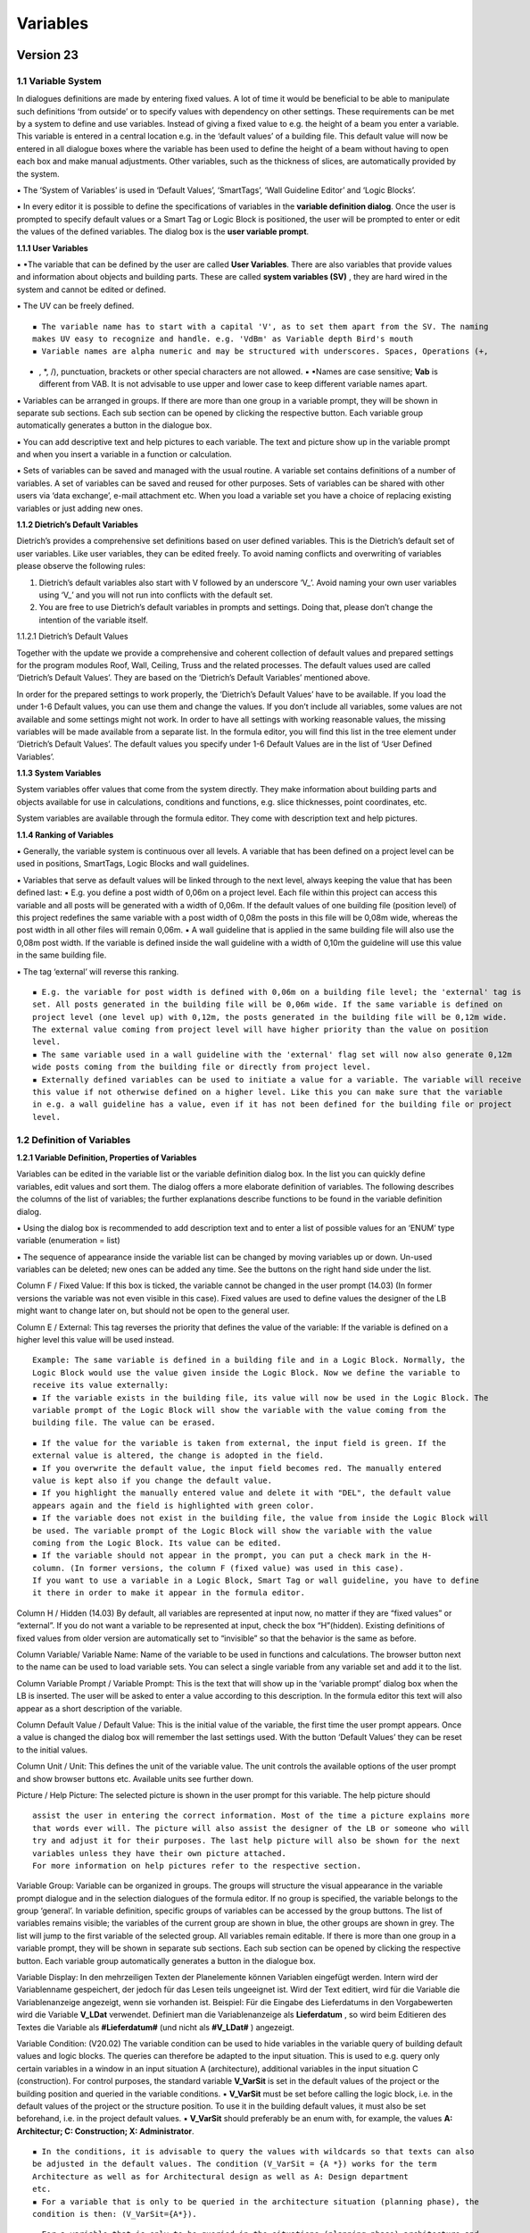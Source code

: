 Variables
=========

Version 23
~~~~~~~~~~

.. _variables-1:



1.1 Variable System
-------------------

In dialogues definitions are made by entering fixed values. A lot of
time it would be beneficial to be able to manipulate such definitions
‘from outside’ or to specify values with dependency on other settings.
These requirements can be met by a system to define and use variables.
Instead of giving a fixed value to e.g. the height of a beam you enter a
variable. This variable is entered in a central location e.g. in the
‘default values’ of a building file. This default value will now be
entered in all dialogue boxes where the variable has been used to define
the height of a beam without having to open each box and make manual
adjustments. Other variables, such as the thickness of slices, are
automatically provided by the system.

▪ The ‘System of Variables’ is used in ‘Default Values’, ‘SmartTags’,
‘Wall Guideline Editor’ and ‘Logic Blocks’.

▪ In every editor it is possible to define the specifications of
variables in the **variable definition dialog**. Once the user is
prompted to specify default values or a Smart Tag or Logic Block is
positioned, the user will be prompted to enter or edit the values of the
defined variables. The dialog box is the **user variable prompt**.

**1.1.1 User Variables**

▪ ▪The variable that can be defined by the user are called **User
Variables**. There are also variables that provide values and
information about objects and building parts. These are called **system
variables (SV)** , they are hard wired in the system and cannot be
edited or defined.

▪ The UV can be freely defined.

::

   ▪ The variable name has to start with a capital 'V', as to set them apart from the SV. The naming
   makes UV easy to recognize and handle. e.g. 'VdBm' as Variable depth Bird's mouth
   ▪ Variable names are alpha numeric and may be structured with underscores. Spaces, Operations (+,

-  , \*, /), punctuation, brackets or other special characters are not
   allowed. ▪ ▪Names are case sensitive; **Vab** is different from VAB.
   It is not advisable to use upper and lower case to keep different
   variable names apart.

▪ Variables can be arranged in groups. If there are more than one group
in a variable prompt, they will be shown in separate sub sections. Each
sub section can be opened by clicking the respective button. Each
variable group automatically generates a button in the dialogue box.

▪ You can add descriptive text and help pictures to each variable. The
text and picture show up in the variable prompt and when you insert a
variable in a function or calculation.

▪ Sets of variables can be saved and managed with the usual routine. A
variable set contains definitions of a number of variables. A set of
variables can be saved and reused for other purposes. Sets of variables
can be shared with other users via ‘data exchange’, e-mail attachment
etc. When you load a variable set you have a choice of replacing
existing variables or just adding new ones.

**1.1.2 Dietrich’s Default Variables**

Dietrich’s provides a comprehensive set definitions based on user
defined variables. This is the Dietrich’s default set of user variables.
Like user variables, they can be edited freely. To avoid naming
conflicts and overwriting of variables please observe the following
rules:

1) Dietrich’s default variables also start with V followed by an
   underscore ‘V\_’. Avoid naming your own user variables using ‘V\_’
   and you will not run into conflicts with the default set.

2) You are free to use Dietrich’s default variables in prompts and
   settings. Doing that, please don’t change the intention of the
   variable itself.

1.1.2.1 Dietrich’s Default Values

Together with the update we provide a comprehensive and coherent
collection of default values and prepared settings for the program
modules Roof, Wall, Ceiling, Truss and the related processes. The
default values used are called ‘Dietrich’s Default Values’. They are
based on the ‘Dietrich’s Default Variables’ mentioned above.

In order for the prepared settings to work properly, the ‘Dietrich’s
Default Values’ have to be available. If you load the under 1-6 Default
values, you can use them and change the values. If you don’t include all
variables, some values are not available and some settings might not
work. In order to have all settings with working reasonable values, the
missing variables will be made available from a separate list. In the
formula editor, you will find this list in the tree element under
‘Dietrich’s Default Values’. The default values you specify under 1-6
Default Values are in the list of ‘User Defined Variables’.

**1.1.3 System Variables**

System variables offer values that come from the system directly. They
make information about building parts and objects available for use in
calculations, conditions and functions, e.g. slice thicknesses, point
coordinates, etc.

System variables are available through the formula editor. They come
with description text and help pictures.

**1.1.4 Ranking of Variables**

▪ Generally, the variable system is continuous over all levels. A
variable that has been defined on a project level can be used in
positions, SmartTags, Logic Blocks and wall guidelines.

▪ Variables that serve as default values will be linked through to the
next level, always keeping the value that has been defined last: ▪ E.g.
you define a post width of 0,06m on a project level. Each file within
this project can access this variable and all posts will be generated
with a width of 0,06m. If the default values of one building file
(position level) of this project redefines the same variable with a post
width of 0,08m the posts in this file will be 0,08m wide, whereas the
post width in all other files will remain 0,06m. ▪ A wall guideline that
is applied in the same building file will also use the 0,08m post width.
If the variable is defined inside the wall guideline with a width of
0,10m the guideline will use this value in the same building file.

▪ The tag ‘external’ will reverse this ranking.

::

   ▪ E.g. the variable for post width is defined with 0,06m on a building file level; the 'external' tag is
   set. All posts generated in the building file will be 0,06m wide. If the same variable is defined on
   project level (one level up) with 0,12m, the posts generated in the building file will be 0,12m wide.
   The external value coming from project level will have higher priority than the value on position
   level.
   ▪ The same variable used in a wall guideline with the 'external' flag set will now also generate 0,12m
   wide posts coming from the building file or directly from project level.
   ▪ Externally defined variables can be used to initiate a value for a variable. The variable will receive
   this value if not otherwise defined on a higher level. Like this you can make sure that the variable
   in e.g. a wall guideline has a value, even if it has not been defined for the building file or project
   level.

1.2 Definition of Variables
---------------------------

**1.2.1 Variable Definition, Properties of Variables**

Variables can be edited in the variable list or the variable definition
dialog box. In the list you can quickly define variables, edit values
and sort them. The dialog offers a more elaborate definition of
variables. The following describes the columns of the list of variables;
the further explanations describe functions to be found in the variable
definition dialog.

▪ Using the dialog box is recommended to add description text and to
enter a list of possible values for an ‘ENUM’ type variable (enumeration
= list)

▪ The sequence of appearance inside the variable list can be changed by
moving variables up or down. Un-used variables can be deleted; new ones
can be added any time. See the buttons on the right hand side under the
list.

Column F / Fixed Value: If this box is ticked, the variable cannot be
changed in the user prompt (14.03) (In former versions the variable was
not even visible in this case). Fixed values are used to define values
the designer of the LB might want to change later on, but should not be
open to the general user.

Column E / External: This tag reverses the priority that defines the
value of the variable: If the variable is defined on a higher level this
value will be used instead.

::

   Example: The same variable is defined in a building file and in a Logic Block. Normally, the
   Logic Block would use the value given inside the Logic Block. Now we define the variable to
   receive its value externally:
   ▪ If the variable exists in the building file, its value will now be used in the Logic Block. The
   variable prompt of the Logic Block will show the variable with the value coming from the
   building file. The value can be erased.

::

   ▪ If the value for the variable is taken from external, the input field is green. If the
   external value is altered, the change is adopted in the field.
   ▪ If you overwrite the default value, the input field becomes red. The manually entered
   value is kept also if you change the default value.
   ▪ If you highlight the manually entered value and delete it with "DEL", the default value
   appears again and the field is highlighted with green color.
   ▪ If the variable does not exist in the building file, the value from inside the Logic Block will
   be used. The variable prompt of the Logic Block will show the variable with the value
   coming from the Logic Block. Its value can be edited.
   ▪ If the variable should not appear in the prompt, you can put a check mark in the H-
   column. (In former versions, the column F (fixed value) was used in this case).
   If you want to use a variable in a Logic Block, Smart Tag or wall guideline, you have to define
   it there in order to make it appear in the formula editor.

Column H / Hidden (14.03) By default, all variables are represented at
input now, no matter if they are “fixed values” or “external”. If you do
not want a variable to be represented at input, check the box
“H”(hidden). Existing definitions of fixed values from older version are
automatically set to “invisible” so that the behavior is the same as
before.

Column Variable/ Variable Name: Name of the variable to be used in
functions and calculations. The browser button next to the name can be
used to load variable sets. You can select a single variable from any
variable set and add it to the list.

Column Variable Prompt / Variable Prompt: This is the text that will
show up in the ‘variable prompt’ dialog box when the LB is inserted. The
user will be asked to enter a value according to this description. In
the formula editor this text will also appear as a short description of
the variable.

Column Default Value / Default Value: This is the initial value of the
variable, the first time the user prompt appears. Once a value is
changed the dialog box will remember the last settings used. With the
button ‘Default Values’ they can be reset to the initial values.

Column Unit / Unit: This defines the unit of the variable value. The
unit controls the available options of the user prompt and show browser
buttons etc. Available units see further down.

Picture / Help Picture: The selected picture is shown in the user prompt
for this variable. The help picture should

::

   assist the user in entering the correct information. Most of the time a picture explains more
   that words ever will. The picture will also assist the designer of the LB or someone who will
   try and adjust it for their purposes. The last help picture will also be shown for the next
   variables unless they have their own picture attached.
   For more information on help pictures refer to the respective section.

Variable Group: Variable can be organized in groups. The groups will
structure the visual appearance in the variable prompt dialogue and in
the selection dialogues of the formula editor. If no group is specified,
the variable belongs to the group ‘general’. In variable definition,
specific groups of variables can be accessed by the group buttons. The
list of variables remains visible; the variables of the current group
are shown in blue, the other groups are shown in grey. The list will
jump to the first variable of the selected group. All variables remain
editable. If there is more than one group in a variable prompt, they
will be shown in separate sub sections. Each sub section can be opened
by clicking the respective button. Each variable group automatically
generates a button in the dialogue box.

Variable Display: In den mehrzeiligen Texten der Planelemente können
Variablen eingefügt werden. Intern wird der Variablenname gespeichert,
der jedoch für das Lesen teils ungeeignet ist. Wird der Text editiert,
wird für die Variable die Variablenanzeige angezeigt, wenn sie vorhanden
ist. Beispiel: Für die Eingabe des Lieferdatums in den Vorgabewerten
wird die Variable **V_LDat** verwendet. Definiert man die
Variablenanzeige als **Lieferdatum** , so wird beim Editieren des Textes
die Variable als **#Lieferdatum#** (und nicht als **#V_LDat#** )
angezeigt.

Variable Condition: (V20.02) The variable condition can be used to hide
variables in the variable query of building default values and logic
blocks. The queries can therefore be adapted to the input situation.
This is used to e.g. query only certain variables in a window in an
input situation A (architecture), additional variables in the input
situation C (construction). For control purposes, the standard variable
**V_VarSit** is set in the default values of the project or the building
position and queried in the variable conditions. ▪ **V_VarSit** must be
set before calling the logic block, i.e. in the default values of the
project or the structure position. To use it in the building default
values, it must also be set beforehand, i.e. in the project default
values. ▪ **V_VarSit** should preferably be an enum with, for example,
the values **A: Architectur; C: Construction; X: Administrator**.

::

   ▪ In the conditions, it is advisable to query the values with wildcards so that texts can also
   be adjusted in the default values. The condition (V_VarSit = {A *}) works for the term
   Architecture as well as for Architectural design as well as A: Design department
   etc.
   ▪ For a variable that is only to be queried in the architecture situation (planning phase), the
   condition is then: (V_VarSit={A*}).

::

   ▪ For a variable that is only to be queried in the situations (planning phase) architecture and
   construction, the condition is then: (V_VarSit={A*~c*}).

::

   Variables with the identifier I (invisible) are never queried; the condition is only effective for
   variables for which I is not set.
   If the variable V_VarSit was not set in the default values, then all conditions would be false
   and no conditional variables would be displayed. In this case, the system sets the V_VarSit
   variable to "_" (an underscore). This can be used as follows:
   ▪ The variable is placed at the beginning of the variable queries for building default values
   and logic blocks V_VarSit_NotExist.

. It gets the variable condition: \**(V_VarSit=_)*\* , only appears in
this case. . The following text can be used to query the variables:
**The input situation is not** **defined!**.



::

   Input situation V_Varsit in the current dialog: The variable condition in a dialog (example
   default values building) is usually controlled by the value of V_Varsit that was set externally
   (example default values project). If V_Varsit is now also set in the current dialog, this value
   applies because the variables are read in first and then the display is set up. If you now
   change the value of V_Varsit in the dialog (i.e. in the default values for the building), this
   change only takes effect the next time the dialog is called. V_Varsit is created in the variable
   logic blocks so that it can be used in the formula editor. So that the value is taken over from
   the outside, you simply have to set V_Varsit to external.

Further Values: This list is only available for ENUM type variables.
Here you can specify the options that will appear in a drop down list in
the variable prompt. In the variable definition dialog there is one
value per line. The first value of the list automatically is the
default. In the variable list the values can be written into the
‘default value’ column, separated by semi colons.

Variable Description: Additional explanatory text for each variable.
This text will show up in the variable prompt and in the formula editor
when you pick a variable.

**1.2.2 Available Variable Units:**

Separator In the user prompt the text in column variable prompt will
appear as a headline for the next section. The user cannot enter a value
here. A default value has to be defined but is irrelevant (e.g. enter
‘0’).

Number Numeric value. Integer. This can be used e.g. to specify a number
of elements.

m, cm, mm, in, ft: length units. Meter, centimeter, millimeter, inches,
feet-inches

° Angle in degrees. 306° full circle

A-B Reference faces of objects A or B. A origin, B end. They can only be
used in Smart Tags.

C-F Reference faces of objects C through F (length faces without origin
and end). They can only be used in Smart Tags.

A-F Reference faces of objects A through F (length faces, origin and
end). They can only be used in Smart Tags.

txt Text

Y/N Yes/No: They can only be used in Smart Tags.

Enum Enumeration: List of texts the user can select from. The user
prompt will offer a drop down list and the user can select from a fixed
list of options. The first value of the list automatically is the
default. Use the variable definition dialog box to easily enter the list
items. Enum are used a lot to define conditions, but they can also be
used in texts.

Item#fixt Item number of fixtures. In the user prompt a browser button
allows to access the material dbase. The dbase will only show fixture
objects. This unit is used in Smart Tags primarily.

Item#Np Item number, no profile. In the user prompt a browser button
allows to access the material dbase. The dbase will only show object
types beam, sheet material, mold, auxiliary that do not have a profile
description attached. This unit is used to give 3D library objects a new
item#. Since the library objects can have any shape and form it does not
make sense to give them an item# of an object with a fixed section
profile.

Item#Obj Item number for objects. In the user prompt a browser button
allows to access the material dbase. The dbase will show object types
beam, sheet material, mold, auxiliary. This unit is used to give objects
that are created by the LB an item# and if required a profile
description, to enter I-beams etc.

BeamT Beam type. It can only be used in Smart Tags.

S/C Deliver to Shop or Construction site. It can only be used in Smart
Tags.

Texture SetTexture set for objects or 3D library objects. In the user
prompt a browser button allows to access to the texture sets.

ColTexture Additional color for texture sets. This color will be mixed
with the texture set of objects. In the user prompt a browser button
allows to access to the color selection.

**1.2.3 Variables: Help Pictures**

Help pictures are used to assist users in entering values for variables.

▪ ▪Possible file formats are: \*\*\ *.bmp,*.png, *.wmf,*.emf, \*.jpg**.

▪ Default size of help pictures is 340x340 pixel (used to be 300x300).
If the image file is bigger than that, it will automatically shrink to
fit. To save memory, bigger images (e.g. photos) should be edited with
appropriate software tools (e.g. http://www.irfanview.net/ ,
http://www.getpaint.net/, http://www.gimp.org/ ) to reduce size and
number of colors.

▪ Dietrich’s provides a comprehensive set of help pictures for different
applications. They can be found in the system directory for help
pictures **%dhpabb%** ,
e.g.  These pictures are
generally available for all users with a current release version. If you
share files using these pictures, you don’t have to share the linked
images as well. That’s why variable sets and default value definitions
only contain links to images, not the images themselves.

▪ If a saved set of variables contains links to images in %dhpabb% only
the reference links will be saved. If you link to images from a
different location, the image will be saved in-line with the variables.
If you share your definitions all images will be included either as
references or in-line.

▪ SmartTags only save references to images. If you share a LogicBlock
you will also have to include the images that have not been taken from
**%dhpabb%**

▪ Logic Blocks only save references to images. If you share a LogicBlock
you will also have to include the images that have not been taken from
**%dhpabb%**

▪ Wall guidelines save all help images in-line. If you share your wall
guidelines all images will be included either as references or in-line.

▪ ▪If a default values of projects, building files and roof profiles
contain links to images in **%dhpabb%** only the reference links will be
saved. If you link to images from a different location, the image will
be saved in-line with the default values. If you share a project or
individual files, all images will be included either as references or
in-line.

**1.2.4 Saving Variables in Variable Sets**

▪ Sets of variables can be saved and managed with the usual routine. You
can load entire sets or individual variables in a variable definition.

Single variables can be loaded by clicking the browser button next to
the variable name. Entire sets of variables can be loaded by selecting
the set in the pull down list at the top of the dialogue box.

▪ By loading saved variable you can make sure that you are always using
the same variable for the same purpose.

▪ Descriptive text and help pictures are automatically defined
appropriately.

▪ You can use saved variables in default values, SmartTags, Logic Blocks
and wall guidelines alike. They can be used as default values on project
level, building files and roof profiles.

▪ If you load an entire set, you have a choice of:

-  adding new variables only,
-  overwriting existing ones and adding new ones
-  clearing all variables and loading the entire set.

**1.2.5 Auxiliary functions for entering variables**

1.2.5.1 Variable Search

(V20.01) When creating and editing formulas, it often happens that you
have to look for the definition of the variable or colculations. In all
dialogs for the definition of variables and calculations (default
values, smart tags, logic blocks, HRB Editor) there is now a function to
search for variables or calculations. This is called up via the
corresponding button and the search term is entered:

▪ The exact text (e.g. **V_abc123** ) or with wildcards the text part,
e.g. **V_A**\ \* for all variables that begin with **V_A, \* abc**\ \*
for all that contain abc.

▪ The function searches both in the variable names and in the variable
query. You can also search for the text displayed if you do not know the
variable name.

▪ If you start the function again and enter a new search text, the
search starts automatically at the beginning of the variable list.

▪ With the button “continue” the most recently used search text is
searched for and the user jumps from the current position to the next
position that contains the text.

1.2.5.2 Variable Editor file

(V20.01) Variable Editor file: For editing calculations, it has proven
useful to be able to store them in a text file and edit them with a
conventional text editor. There are many helpful functions such as
searching, replacing, copying etc. available. Now, in all dialogs for
variable definition (default values, samrt tags, logic blocks and HRB
editor), the variables can also be swapped out and put back into a text
file. The files are located as for the calculations in **%DHPTMP%**
 ans the
filenames are**\ VAEditor.txt*\* bzw. **VAEditorHRB.txt**.

1.2.5.3 log-files for variables and calculations

When executing logic blocks and when working with wal guidelines we can
generate log files. These contain a list of the variables and
calculations with the corresponding values in the respective situation.
The log files are created in the **%DHPTMP%** directory (for example,

extremely helpful for the control, but these files are not necessary for
the application of logic blocks and wall guidelines The generation is
controlled in the project administration in the function ” *5 - 02 - 1
Log functions* ” via the checkbox ” *Create log files for variables* “.
If it is set, the log files are generated. By default, the checkbox is
not set, the files are not created. This saves time in the process.

2 Formulas and Text


2.1 Formulas
------------

Functions that can be used in calculations:

-  

   -  

      -  / Mathematical operations

() Brackets

sin, cos, tan Angle functions. Sin, cousin, tangent. Angle in degrees
(0-360°)

asin, acos, atan Angle functions. Arcus sinus, arcus cosinus, arcus
tangens. To determine an angle from the relationship between 2 sides of
a triangle. (Result in degrees 0-360°)

sqrt Square root ( sqrt(25) = 5)

^ Powers. (5^2 = 25)

Pi Math constant Pi (approx. 3.14159). Circumference of a circle with a
diameter of 2.5 = 2.5*Pi. etc.

round Rounding of numerical value. The rounding mode is round half up
(e.g. round(2.4) = 2; round(2.5)=3) If you want to round up you have to
add 0.5 to the value. (e.g. round(VAB+0.5); VAB=2,4 -> round(2.4+0.5) =
3 Important function to calculate distributions.

abs Absolute value. Turns positive and negative values into positive
values only. abs(25) is 25, abs(-25) is 25. Important function to
calculate distances between points independent of the sequence they are
selected in.

2.1.1.1 Formula editor

The formula editor shows a list of variables in the bottom left corner
that are used in a formula. Behind the variable names is description
text. If you select a variable, it will open in the tree element next to
it and where applicable, a help picture will be displayed. The content
of the formula will become more transparent.

(V20.01) HRB-Editor: Display of current values in the formula editor: If
a formula is opened in the formula editor, the current values of the
variables are also displayed in the variable list after the texts. At
the top of the dialog you can see the result of the whole formula. These
displays are very helpful in checking the formulas; it is easier to see
whether it is due to the current formula or whether there is an
unexpected value for a variable. The values can only be displayed in the
HRB editor, since only here are the system variables assigned.

2.1.1.2 All variables available in the formula editor

(15.01) Conditions can be defined for all types of formula. In
conditions, not only numeric values can be used. It is possible to use
all types of variables, e.g. texts. Therefore, not only variables for
numeric values are offered in the formula editor, but all types of
variables.

**2.1.2 Formulas with conditions, conditions**

Formulas may contain conditions. With conditions you can define formulas
that will react differently in certain situations. E.g. this should
reduce the number of required SmartTags dramatically.

A formula with condition consists of three parts, which are separated by
semicolons:

**(IF);(THEN);(ELSE)**

(14.03) Conditions can be interlaced, in order to cover more than 2
situations within one formula.

Examples:

**(condition 1);((condition 2);(2 true);(2 false));(1 un true) (** —————
*1 true————————* **)**

**(condition 1);(1 true);((condition 2);(2 true);(2 false)) (** - ————-
*1 false———–* **)**

The interlacing can be continued in ‘true’ and ‘false’ at the same time.

On the next level, the interlacing of conditions can go on. Example:

**(con. 1);(1 erf.);((con. 2);(2 true.);((con. 3);(3 true.);(3 false.)))
(** ——— *1 false———————————-* **) (** ——— *2 false————–* **)**

2.1.2.1 Comparisons, that can be used in LBs:

= Equal to. True if compared values are equal. E.g.: VAB = 4 is true if
VAB is exactly 4

!= Not equal to. True if compared values are not equal. It does not say
that one is greater than the other, or even that they can be compared in
size. e.g.: VAB != 4 is true if VAB is less or greater than 4.

   Greater than. True if the value in front of the sign is greater than
   the other. These relations are known as strict inequalities. e.g.:
   VAB>4 is true if VAB is bigger than 4

..

   = Greater than or equal to. True if value in front of the sign is
   greater than or equal to the other. e.g.: VAB>=4 is true if VAB is
   greater than or equal to 4

< Less than. True if the value in front of the sign is less than the
other. These relations are known as strict inequalities. e.g.: VAB<4 is
true if VAB is less than 4

<= Less than or equal to. True if value in front of the sign is less
than or equal to the other. e.g.: VAB<=4 is true if VAB is less than or
equal to 4

& AND. Multiple conditions can be linked with &. All linked comparisons
have to be true to make the entire inequality true. e.g. (VAB>4)&(VAB<8)

2.1.2.2 Linked conditions, logical links

Several conditions can be logically linked:

& logic **and**. All conditions associated with **and** must be met. So
if VAB must be greater than 4 and less than 8, the whole expression is:

(VAB> 4) & (VAB <8)

| logic **or**. (V20.01) At least one of the conditions must be met:

. As an **or** character (as in C ++) the \| used. You get this on the
keyboard with AltGr + “<”. . We use the normal **or** here: If at least
one of the two sub-conditions is met, the whole **or** expression is
met. Both partial conditions may also be met. (with the exclusive **or**
only one of the two should be met).

The logical links and **and** or **or** can also be used in combination.
Here are examples of conditional formulas:

Example: **((V_abc=a)|(V_abc=b));(0.04);(0.16)**

If the variable V_abc has the value a **or** b, the value is 0.04. In
all other cases the value is 0.16.

Example: **((V_aa=a)|(V_bb=b));(0.04);(0.16)**

If the variable V_aa has the value a **or** V_bb the value b, then the
value is 0.04. The overall condition is also met if both parts apply
(V_aa = a and V_bb = b). In all other cases the value is 0.16.

Example: **V_a1=0)&(V_a2!=0))|((V_a1!=0)&(V_a2=0)));(0.04);(0.16)**

Only one of the variables V_a1 and V_a2 may have the value 0, then the
value is 0.04. In all other cases the value is 0.16.

2.1.2.3 Possibilities of nesting conditions

In conditional formulas, the conditions can be very nested, e.g.:

::

   (((V_a1=0)&(V_a2!=0))|((V_a1!=0)&(V_a2=0)));(0.04);(0.16)

In conditional formulas, the conditions can also contain formulas, for
example:

::

   (V_a1=(1+2+V_a2));(0.04);(0.16)

In conditional formulas, complete conditional formulas can also be
placed in the true/false parts (after the first or second semicolon) and
thus be further nested, e.g.:

::

   (V_a1=0);((V_a2=0);(0.04);(0.16));(0.16)

However, no complete conditional formula may be used within a condition.

So the following is not allowed:

::

   (0.3<((0.4<0.5);(0.6);(0.1));(0.04);(0.10)

As said above, conditions may be nested arbitrarily and the individual
parts (left and right of the comparison sign) may also contain formulas.
But the condition must not contain a complete conditional formula. So no
semicolons may appear there.

Logically, these cases can be covered by rearranging the formula or, for
a better overview, can be broken down into several calculations.

2.1.2.4 Tolerances in comparisons:

If you compare calculated values, you have to observe, that internally
numbers are handled with a lot of decimal places. Instead of 1.0 the
result of a calculation could be 0.99999999999 or 1.00000000001. If you
compare for equality now (VA=1), the result may be false, even though
technically the result should be true.

▪ You can compare 2 values within a given tolerance range. To do that
you compare the difference to the desired value: e.g. VA = 1.0 shall be
true within a range of +/- 0.01. The difference has to be between -0.01
and +0.01. The condition can be defined as ((0.01>(VA - 1.0))&(-0.01<(VA
- 1.0))) To eliminate the negative part you can also use the function
‘abs’ for an absolute value (0.01>(abs(VA - 1.0)))

▪ In other cases it might be enough to compare a value with a safe
enough number. E.g. in a distribution function you would normally
calculate the number of pieces (VNumP). If the condition is now, that
there should be more than 3 pieces, you don’t compare with greater than
3, but with greater than 2.5 (VNumP>2.5). By doing that it does not
matter if VNumP is 2.99999 or 3.00001.

2.1.2.5 Texts in coditonal formulas

(21.01) This chapter from version 18.01 has been completely deleted.

2.1.2.6 Comparing texts:

Texts can be used for comparisons as well. Basically, you can use
variables with all units that contain no numerical value: txt, Idnr.,
Enum, A-F, …

The comparison value is written directly as a text without additional
tags. Example: If the variable ’ **V_Textvariable** ’ is supposed to be
equal ’ *Test* ’, the comparison is: **(V_Textvariable=Test)**

Texts are sorted alphabetically. So they can also be compared with ‘>’
and ‘<’. Texts coming first in the sorting are ‘smaller’ than texts
coming last in the sorting: So ’ **Aluminum** ’ is ’ *smaller* ’ than ’
**Brick** ’.

If the condition is, that teh variable contains empty text, the value of
the variable has to bigger ’ ’ (space character) **(V_Textvariable> )**.
There is no formula for empty text, so we have to compare with the
smallest possible value. The ’ ’ (space character) is one of the first
characters in the fonts. Only the control characters are on top. We have
to use one of the characters before ’ **#** ‘, because item numbers
begin with’ **#** ’.

2.1.2.7 Texts in conditions: Special case oa1 file (IFC Premium)

In the conditions of the oa1 files, comparisons are made with system
variables. Dabei ist folgendes zu beachten:

::

   If the system variable is a number, it is written directly; Example:
   Condition=(OH=1.23)
   If it is a text that starts with a number (only then), it must be written in quotes. Example:
   Condition=(IFCNAME="1.23")

2.1.2.8 Lists and wild cards in conditions

To now, it was only possible to compare with one single value in the
conditions. The new possibility of interrogating the storey (SWAKT) or
the property (AUSF) leads us to using lists and wild cards.

Lists: If a condition is only valid for GF, type (SWAKT=GF). If it is
valid for GF, IF and TF, type (SWAKT= **{GF\ UF\ AG})**. The list is put
into curly brackets, use tilde ‘~’ as a separator.

Wild card: If a condition is valid only for the property “E Stick Frame
R13”, type ( **AUSF=E Stick Frame R13)**. If it is valid for all
properties starting with “E”, type ( \**AUSF={E*})**. The expression is
put into curly brackets. Use asterisk ’*’ as a wild card. The following
arrangements can be used:

::

   ABC* Starts with ABC , arbitrary end

::

   *ABC Starts arbitrarily, ends on ABC

::

   *ABC* Contains ABC at any position

Listings and wildcards: Both possibilities can be combined as well. If
it is valid for all properties starting with ‘E’ or ‘I’, type
**(AUSF={E\ ~I}** ).

**2.1.3 Arrays in formulas**

Only Logic Blocks: Where you define coordinates in order to position
objects, library items and reference points of SmartTags, you can define
arrays.

▪ In every coordinate field you can enter an array as follows (
**ORIGIN\ SPACING\ QUANTITY** ). A quantity of

::

   1 means, you get only 1 object in origin.

▪ If you specify an array, you have to do so in X, Y and Z.

::

   X(1.0~0.1~5)Y(0.0~0.0~1)Z(0.0~0.0~1) Row along X with 5 objects, origin at 1.0 step size 0.

::

   X(1.0~0.1~5)Y(0.0~0.2~4)Z(0.0~0.0~1) Row along X with 5 objects, origin at 1.0 step size 0.1,
   this row 4 times along Y step size 0.2.

▪ With arrays, you can define rows, grids and 3 dimensional grids in one
go.

**2.1.4 Error message, reporting incorrect formulas**

(V20.01) With the introduction of the new formula system, the error
messages have also been revised:

▪ The display of formula errors has been expanded:

::

   ▫ Formulas are checked when files are opened (HRB, logic blocks, settings). If desired, the
   corresponding checkbox is set beforehand in the project administration in function 5- 02 - 1 log
   functions. The building must be restarted to take this into account.
   ▫ As far as possible, the type of formula error and the affected formula are displayed. This message
   can be copied to the clipboard and then used in the search function of editors.
   ▫ The display of further errors can be prevented by pressing the button in the message. This applies
   until the building (or HRB editor) is restarted. However, the error message of a division by 0 cannot
   be prevented.

2.2 Variables in Text, Item Numbers
-----------------------------------

Text is used in dimensions, texts and labels. In those cases, text can
be entered directly or via variables.

▪ In texts it is possible to mix any number of text strings and
variables. In order to use a variable in text the variable name has to
be between ‘#’ signs. Z.B. **‘’Length: #VL[m,3]#, Width: #VW[cm,1]#,
Height: #VH[cm,1]’**

▪ You can ask the user to enter text in the variable prompt for ’
**txt** ’ and **Enum** variables.

::

   ▪ Variables with item# or Beam Type are also text strings and can be used in text.
   ▪ Numeric values can be used in text. You have to define the format they should appear in. (see
   below)
   ▪ In addition to that it is possible to add the values of system variables.

▪ Formatting of numeric values in text:

::

   ▪ In order to show numeric values in different units and decimal places the unit and precision info is
   added to the Variable name in square brackets. e.g.: #V23[cm, 1]# will show the value of 'V23' in
   centimeter and 1 decimal place.
   ▪ For the units m (meter), cm (centimeter), mm (millimeter) and in (inches) you define the number
   of decimal places. For the unit ft (feet) you define the fraction you want to show. e.g. #VL[ft,16]#
   will show the value of VL in feet-inches and 16th (10'-0 3/16")
   ▪ ▪The unit of angles is '°' e.g. #Valpha[°,1]# is 45,3°

::

   ▪ For numeric values that are neither lengths nor angles you don't have to specify a unit, but you
   have to add the comma and number of decimals. e.g. #VNumP[,1]# .; #VNumP[,0]# number of
   pieces no decimals (3).
   (V20.02) There is an additional formatting option for the output of variables in texts. For this
   purpose, a filler character and the total number of characters are added after the decimal places.

::

    Example variable V _Num=34.34676. The formatting #V_Num[m,2] # outputs in m with rounding
   to 2 decimal places: 34.35. Now you can extend the formatting to #V_Zahl[m,2,x,8]#; this fills
   the text with x to a total of 8 digits: xxx34.35. The decimal separator also counts as one digit.

::

   If you do not need fill characters, the formatting can still be written with units and decimal
   places: #V_Num[m,2]#.

::

    If a text variable is formatted longer, no unit or rounding is required. For the variable V_Text =
   abcde , the formatting #V_Text[,,-,8]# fills the text with - to a total of 8 characters: ---abcde.
   The first two commas must be specified in the formatting, even if there is no unit and rounding.
    This formatting is used e.g. for right-aligned lists or for the formation of file names.

In the same way, text variables can be used to carry item numbers. Using
text and variables you can put together an item# that can be used for 3D
library objects and objects. This can be used to add a size to an item
number. E.g. you want to compare an item# with the text **‘rod’** and
the diameter ‘Vdia’ in full mm. The expression for the item# would be
‘rod#Vdia[mm,0]#’.

You can also use the calculations to compose text and have the result in
a variable. In calculations you also have the option to compose text
differently depending on conditions that you define. For further
information refer to the chapter: ‘Logic blocks - calculations’

**2.2.1 Special rules in formulas for caltculations of type text**

If a calculation has the type Text (unit txt), you can directly assign
plaintext, all kinds of variables or both mixed, and enter it in the
formula. There are the following rules to consider:

::

   ▪ If the calculation should directly take on the value of a variable of type text, then this variable can
   be written directly into the formula without special characters. If the calculation V_ZW_Text1 should
   get the value oft he variable V_Var_Text , sthe formula is simply: V_Var_Text

::

   Attention: The program first checks whether the whole text of the formula matches the name of a
   variable (system variables, user variables, calculations). Ist dies der Fall, so wird der Text
   bevorzugt als Variable interpretiert und ihr Wert übernommen.
   So you can not directly assign the text V_Var_Text in our case; it would be replaced by the content
   of the variable. The same applies to system variables: If a formula consists only of the word SWAKT ,
   this word will always be replaced by the content of the system variable SWAKT (current storey).

::

   If the text, which consists only of the name of a variable (system variables, user variables,
   calculations), is needed, a character must be prefixed or appended. The space can also be set
   ahead. Operators (- + * / ~ <> = etc.) are not allowed here. For our examples would be possible
   e.g.: _SWAKT or SWAKT_.

::

   ▪ If variables (system variables, user variables, calculations) are combined with plain text, the
   variable names must be enclosed in #: plain text #SWAKT#

::

   ▪ (17.01) These rules also apply to formulas that are part of a conditional formula.
   (18.01) It should be noted here that plaintext in conditional formulas must always be written in
   apostrophes.
   Example: The value of SWAKT is GF.

::

   The conditional formula ( condition );(#SWAKT#);(SWAKT) results:

::

   Condition met: GF (#SWAKT# is replaced by value)

::

   Condition not met: GF (SWAKT is recognized as a variable because it stands
   alone, so it is also replaced by value)
   The conditional formula ( condition );("Klartext" #SWAKT#);("Klartext" SWAKT) results

::

   Condition met: Klartext GF (#SWAKT# is replaced by value)

::

   Condition not met: Klartext SWAKT (SWAKT is recognized as a variable because it stands
   alone)

2.2.1.1 Conditional formulas for calculations of type text (unit txt)

(21.01) For calculations of type decimal (unit m) conditions may contain
mathematical formulas as well as text comparisons. However, the formulas
of intermediate values of type text (unit txt) are treated completely as
texts only; thus, conditions are performed with text comparison.
Conditions for intermediate calculations of type text may not contain
mathematical formulas.

::

   Example of a calculations of type text:
   The following conditional formula is possible, because the condition compares texts: The
   name of the execution must contain AW, then C24 is taken, otherwise KVH-Si:
   Possible formula: (AUSF={AW*});(C24);(KVH-Si)

::

   The following conditional formula is not possible because the condition contains mathematical
   formulas. The program would recognize the variable V_width and compare its value with the
   text "2.0" after alphabetical sorting: And this has confusing results:
   Faulty formula: (V_Width>2.0));(C24);(KVH-Si)

::

   Attention! If V_width has the value 3.00, then the texts "3.00" and "2.00" would be
   compared and the result C24 looks correct. Because the 3 comes more alphabetically
   after the 2 and is thus larger. However, if V_width has the value 10.00, the result is
   KVH-Si. The "10.00" is therefore not larger than "2.00", since the 1 comes
   alphabetically before the 2 and is therefore smaller.

Recommendation for conditions for calculations of type text (unit txt):

If you want to condition calculations of text type (txt unit) with
mathematical formulas, you must enter them in the Variable condition
field. Then the conditions are not in a conditional formula, but
independent conditions and are analyzed accordingly. Mathematical
formulas as well as text comparisons are possible here.

3 Editable settings files


(18.02) Some functions of the program require editable settings that are
not to burden the dialogues and are particularly effective to edit in a
conventional text editor. For this purpose, the editable settings files
were introduced. Examples of the application:

::

   ▪ Project administration: new project – from IFC
   ▪ Free design 1 - 4 - 9 Check building
   ▪ Wall design 1 - 4 - 2 Center of gravity, auto. mounting
   (Editable setting only available via special module)
   ▪ Floor plan, floor decks and roof calculation: 1 - 8 - 5 sheating – enter designation
   (Editable setting only available via special module)

All these files are structured according to the same rules and can be
edited accordingly. The uniformity ensures the most effective
workability of the files.

There are 2 ways to edit the contents of these files:

-  In special dialogue for these files: *Change settings* for editable
   settings files
-  or in a general text editor, e.g. Notepad. In any case, incorrect
   entries are possible that can not be intercepted by the program.
   **Therefore, only savvy users should edit these files.**

For these files, the benefits of ” *manage settings* ” to data exchange
can be used.

3.1 Select and manage settings for editable settings files
----------------------------------------------------------

In dialogs with access to editable settings files, there is an item from
*select settings* and *change settings* :

**3.1.1 Settings Selection for editable settings files**

Several settings can be stored in the settings file. By clicking in the
element *select settings* a tree element with the available settings and
the option no *settings opens*. Here you can quickly switch between the
settings.

**3.1.2 Change settings for editable settings files**

When changing settings, a dialog for editing the editable settings files
is called up. This allows a comfortable and yet free editing of the
files:

::

   The header of the dialog shows the path and file name of the edited file. So you can find the file
   even if it should be opened with a general text editor.
   At the top left there are hints about the purpose and content of the settings file.

::

   Underneath are the usual elements for settings: select, save, and manage. In the selection is
   therefore the setting that is currently being edited. It is not possible to reduce the dialog.
   Each setting contains different data sections, so-called "sections", depending on the file. In the
   drop-list, the data area to be edited is selected.
   Information about the purpose and content of the data area is displayed below for the current
   data area. On the right there is a picture for further explanation.

::

   The lower part of the dialog is taken by the actual editor. There, the content of the data area, ie
   the data lines, is edited with usual functions. It is also possible to make incorrect entries that can
   not be intercepted by the program. Therefore, only savvy users should edit these files.
   Common editing functions are available here such as marking (with mouse), copying (Ctrl +
   C), cutting (Ctrl + X) and pasting (Ctrl + V). Ctrl + Z takes a step back.

3.1.2.1 Data lines

Within the data area (section), each line consists of keyword - equals
sign - value. After that, a comment can follow separated by a double
slash.

::

   Kennwort = Wert
   Kennwort = Wert // Kommentar

The possibilities and meanings for the keywords and values depend on the
function that processes this data. The corresponding instructions can be
found in the descriptions that are displayed further up in the dialog.

The comment is often used for given keywords for a definition of the
keyword. For self-defined keywords or user variables, the comment should
also be used for a description, as it facilitates later processing
considerably.

3.2 Structure of editable settings files, editing in the general text editor
----------------------------------------------------------------------------

The editing of the files can also take place outside the program system
in a standard text editor. Changes are not automatically loaded in the
project administration or in the building position. Therefore, the
following procedures are to be followed:

::

   To edit the file, the calling function should be left in project administrarion or the building position.
   When calling the function that uses the editable settings file, it is also reloaded.
   Standard functions from Manage Settings are only to be used if the settings file is not opened in a
   text editor.
   Note: Unfortunately, it is not always possible to determine that a file is currently open, as e.g.
   Notepad ++ automatically opens just a copy of the file.

Here are any incorrect entries possible that can not be intercepted by
the program. The file can become unusable. **Therefore, only savvy users
should edit these files with a general text editor.**

**3.2.1 Structure and contents of editable settings files**

In editable settings files are structures and areas that can be changed
in the editor and those that should not be changed. Many of these files
contain notes on the purpose and content of the file in corresponding
entries and comments.

If the text is a reference in the form # 123 (crossbar with number),
then this is the reference to the line number in Editdsi1.frg.

The files are divided into data sections called sections. Each section
begins with an entry in square brackets and ends with the same entry
supplemented by the word **ENDSEC** :

::

   [ SECTION NAME ]
   ...
   [ SECTION NAME ENDSEC]

Within the section, each line consists of keyword - equals sign - value.
After that, a comment can follow separated by a double slash.

::

   Kennwort = Wert
   Kennwort = Wert // Kommentar

**3.2.2 Structure version of the file, [VERSION]**

Editability: Do not change!

The **VERSION** section contains the identifier for the structure
version of the file. The program needs this information to process the
file correctly. This is not the version of their data. This section must
not be changed.

ExMPLE:

::

   [VERSION]
   Version=1.
   [VERSION ENDSEC]

**3.2.3 Groups, [CATEGORY]**

Editability: Preferably, edit with *Manage Settings*.

The **CATEGORY** section contains the names and order of the groups. The
keywords end with a number

that corresponds to the order. After the equal sign, the name of the
group follows:

Example:

::

   [CATEGORY]
   CategoryName1= group abc
   CategoryName2= group 123
   [CATEGORY ENDSEC]

**3.2.4 File information,** [FILE INFO]

The section **FILE INFO** contains information about the file and the
data defined in it. Here are valuable

hints about the data and rules in the file.

If the text is a reference in the form # 123 (crossbar with number),
then this is the reference to the line number in **Editdsi1.frg.** The
texts from the frg (language file) are displayed in the dialog for
editing the editable settings files.

The keywords **FileDescription_1** to **FileDescription_5** can be
assigned up to 5 lines of text..

Example:

::

   [FILE INFO]
   FileDescription_1= Beschreibung der Datei
   FileDescription_2= max. 5 lines
   FileDescription_ 3 = #
   [FILE INFO ENDSEC]

**3.2.5 Section information, [SECTION INFORMATION]**

Editability: Information must be available for each section! Observe
notes in the individual entries!

All settings of the file contain the same sections. System information
is the same for all these sections, regardless of their setting.
Therefore, this information is recorded in this upstream section.
Settings do not have to contain all of these sections, but can only
contain sections that have been defined here.

::

   The SECTION INFORMATION section contains all the sections that can be used in the settings. For
   each section there are information texts, the SectionsType and the reference
   to a help picture:
   Line1 .. Line5 Up to five lines of explanation text on the content of the section. Here are
   valuable hints for editing the file. If the text is a reference in the form # 123
   (crossbar with number), then this is the reference to the line number in
   Editdsi1.frg. The texts from the frg (language file) are displayed in the
   dialog for editing the editable settings files.

::

   SectionType There are 3 types of sections : FILTER, FREE, FIX

::

   FILTER The keyword in front of the equal sign describes a selection of
   properties (wall, ceiling, roof surface) or a selection of item
   numbers.
   The following selection descriptions are possible:
   ABC123 the whole name is ABC
   ABC * the name starts with ABC
   * ABC the name ends with ABC
   * ABC * ABC is somewhere in the name.

::

   Any number of entries can be made in this section. The parent
   function determines if all applicable entries, only the first one or
   only the last one is used.
   FREE The keyword before the equal sign can be freely assigned. This
   can e.g. be user variables.
   Any number of entries can be made in this section.
   FIX The keywords before the equals sign and their number are set. In
   these sections, the possible keywords are already entered. No
   further supplements can be added. Keywords that are not used
   should simply stop with no assigned value.

::

   ReferenceImagePath Reference to a help picture. This is displayed in the dialog for editing the
   editable settings files.

Example:

[SECTION INFORMATION]
~~~~~~~~~~~~~~~~~~~~~

[ SECTION A ]
~~~~~~~~~~~~~

::

   Line1=Text for section A
   Line2=max. 5 lines
   Line3=#
   SectionType=FILTER
   ReferenceImagePath=%DHPABB%\GWE___04.bmp
   [ SECTION A ENDSEC]

::

   [ SECTION B ]
   ..
   [ SECTION B ENDSEC]

::

   ..

::

   [SECTION INFORMATION ENDSEC]

**3.2.6 Settings [DATASET EDITDSI]**

The actual settings are defined in the sections **DATASET EDITDSI.**

::

   ▪ There is one such section for each shot. The section name is always the same, so it does not
   contain a sequential number or the name of the setting.
   ▪ The display order of the settings corresponds to the order in the file.

[DATASET EDITDSI]
~~~~~~~~~~~~~~~~~

…
~

[DATASET EDITDSI ENDSEC]
~~~~~~~~~~~~~~~~~~~~~~~~

.. _dataset-editdsi-1:

[DATASET EDITDSI]
~~~~~~~~~~~~~~~~~

.. _section-1:

…
~

.. _dataset-editdsi-endsec-1:

[DATASET EDITDSI ENDSEC]
~~~~~~~~~~~~~~~~~~~~~~~~

Each of the settings first contains the information about the setting:

::

   Name The name of the setting used to display it in select settings. The names of
   the settings in a file must be unique, no name can be assigned twice.
   CategoryName Group to which the setting belongs. Possible groups are listed in section
   CATEGORY.

::

   ReferenceImagePath Reference to a help picture. This is displayed in select settings and can be
   very helpful to the operator.

::

   The assignment of the help picture should be done in manage settings , since
   the possible references in the paths are entered automatically here.

This is followed by the actual data *sections*. These were defined
earlier in section **[SECTION INFORMATION].**

The comment on the setting is recorded in the last *section* in this
setting: **[DATASET EDITDSI MULTILINE_STRING]** With the keywords
**Line1** to **Line5** up to 5 lines of comment text can be specified..
This is displayed in *select settings* and can be very helpful to the
operator. The comment can also be entered in *Manage Settings*.

Example:

.. _dataset-editdsi-2:

[DATASET EDITDSI]
~~~~~~~~~~~~~~~~~

::

   Name= Dataset one
   CategoryName= group abc
   ReferenceImagePath=%DHPABB%\DietrichsLogo.png

::

   [ SECTION A ]
   AW*=(WL<12.0[m]) //use double slash for commentary
   [ SECTION A ENDSEC]

::

   [ SECTION B ]
   ..
   [ SECTION B ENDSEC]

::

   ..

::

   [DATASET EDITDSI MULTILINE_STRING]
   Line1= Text for setting Dataset one
   Line2= max. 5 lines
   [DATASET EDITDSI MULTILINE_STRING ENDSEC]

::

   [DATASET EDITDSI ENDSEC]

**3.2.7 Data lines**

Within the data section, each line consists of keyword - equals sign -
value. After that, a comment can follow separated by a double slash.

::

   Kennwort = Wert
   Kennwort = Wert // Kommentar

The possibilities and meanings for the keywords and values depend on the
function that processes this data. The file contains corresponding notes
in the sections **[FILE INFO]** and **[SECTION INFORMATION].**

The comment is often used for given keywords for a definition of the
keyword. For self-defined keywords or user variables, the comment should
also be used for a description, as it facilitates later processing
considerably.

4 Log


::

   Date Chapter Remark
   11.10.12 Variable definition Description 'column E, external'^

::

   13.11.12 Dietrich's Default Values Added chapter: Dietrich's Default Values^
   13.08.13 Variable Definition, Properties of
   Variables

::

   Added text describing variable group

::

   13.08.13 Formulas with conditions, conditions New chapter: Formulas with conditions^

::

   19.08.13 Arrays in formulas New chapter:^ Arrays in formulas^

::

   27.10.14 Formula editor New chapter: Innovations in the formula editor^
   (general description not yet available)

::

   30.10.14 Comparisons, that can be used in
   LBs:
   Tolerances in comparisons:

::

   Added chapter, adopted from Logic
   blocks_Ud15_1501.doc.

::

   17.11.14 Comparing texts: Added chapter^
   02.02.15 Formulas with conditions, conditions Interlaced conditions^

::

   02.02.15 Variable Definition, Properties of
   Variables

::

   Overwrite external variables

::

   13.04.15 Variable Definition, Properties of
   Variables

::

   'Hidden' tag for variables

::

   06.07.15 Lists and wild cards in conditions Added chapter^

::

   06.07.15 All variables available in the formula
   editor

::

   Added chapter

::

   18.01.18 Special rules in formulas for
   caltculations of type text

::

   Added chapter

::

   18 .01.18 Texts in conditional formulas Added chapter^

::

   1 8.01.18 Texts in conditions: Special case
   oa1 file (IFC Premium)

::

   Added chapter, especially for oa1 files

::

   22.01.1 9 Editable settings files
   New chapter

::

   15.01.20 (various) Extensions to update V20.01 are marked with V20.^

::

   15.01.20 Variable Definition, Properties of
   Variables

::

   Adjustment in the sections Variable display and
   Variable condition

::

   15.01.20 Variables in texts, Item numbers Formatting option for variables^

26.01.21 Variable definition, properties of variables; section Variable
condition

::

   The original sentence at the end of the section has
   been removed; it started with Variable condition for
   external...

26.01.21 Possibilities of nesting conditions Possibilities of nesting
conditions^

26.01. Texts in conditional formulas (chapter deleted)

::

   Chapter deleted

26.01.21 Conditional formulas for calculations of type text (unit txt)

::

   New chapter
